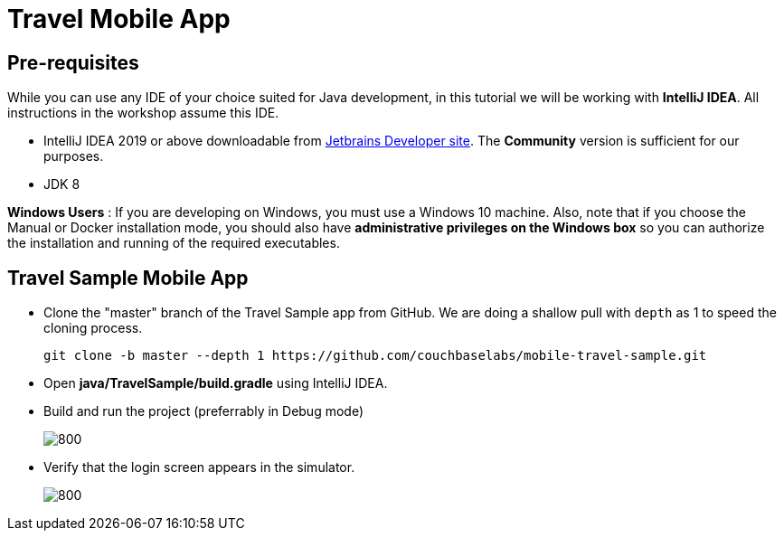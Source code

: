 = Travel Mobile App
:page-aliases: tutorials:travel-sample:develop/java,tutorials:travel-sample:develop/java/index

== Pre-requisites
While you can use any IDE of your choice suited for Java development, in this tutorial we will be working with *IntelliJ IDEA*. All instructions in the workshop assume this IDE.

* IntelliJ IDEA 2019 or above downloadable from https://www.jetbrains.com/idea/download/#section=mac[Jetbrains Developer site]. The *Community* version is sufficient for our purposes.
* JDK 8

*Windows Users* : If you are developing on Windows, you must use a Windows 10 machine.
Also, note that if you choose the Manual or Docker installation mode, you should also have *administrative privileges on the Windows box* so you can authorize the installation and running of the required executables.

== Travel Sample Mobile App

* Clone the "master" branch of the Travel Sample app from GitHub. We are doing a shallow pull with `depth` as 1 to speed the cloning process. 
+
[source,bash]
----
git clone -b master --depth 1 https://github.com/couchbaselabs/mobile-travel-sample.git
----
* Open *java/TravelSample/build.gradle* using IntelliJ IDEA.
* Build and run the project (preferrably in Debug mode)
+
image::https://raw.githubusercontent.com/couchbaselabs/mobile-travel-sample/master/content/assets/java-build.png[800,]
* Verify that the login screen appears in the simulator.
+
image::https://raw.githubusercontent.com/couchbaselabs/mobile-travel-sample/master/content/assets/java-login.png[800,]
